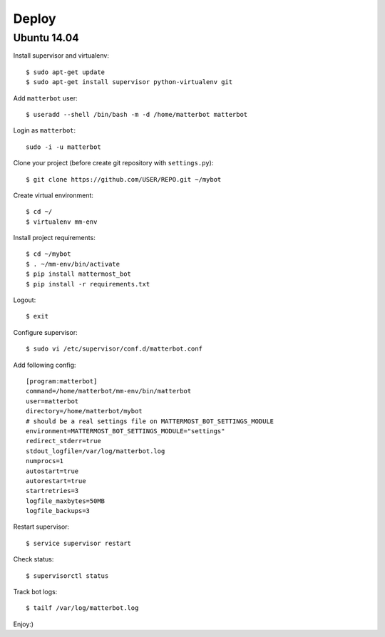Deploy
======

Ubuntu 14.04
------------

Install supervisor and virtualenv::

    $ sudo apt-get update
    $ sudo apt-get install supervisor python-virtualenv git


Add ``matterbot`` user::

    $ useradd --shell /bin/bash -m -d /home/matterbot matterbot


Login as ``matterbot``::

    sudo -i -u matterbot


Clone your project (before create git repository with ``settings.py``)::

    $ git clone https://github.com/USER/REPO.git ~/mybot


Create virtual environment::

    $ cd ~/
    $ virtualenv mm-env


Install project requirements::

    $ cd ~/mybot
    $ . ~/mm-env/bin/activate
    $ pip install mattermost_bot
    $ pip install -r requirements.txt


Logout::

    $ exit


Configure supervisor::

    $ sudo vi /etc/supervisor/conf.d/matterbot.conf

Add following config::

    [program:matterbot]
    command=/home/matterbot/mm-env/bin/matterbot
    user=matterbot
    directory=/home/matterbot/mybot
    # should be a real settings file on MATTERMOST_BOT_SETTINGS_MODULE
    environment=MATTERMOST_BOT_SETTINGS_MODULE="settings"
    redirect_stderr=true
    stdout_logfile=/var/log/matterbot.log
    numprocs=1
    autostart=true
    autorestart=true
    startretries=3
    logfile_maxbytes=50MB
    logfile_backups=3


Restart supervisor::

    $ service supervisor restart


Check status::

    $ supervisorctl status


Track bot logs::

    $ tailf /var/log/matterbot.log


Enjoy:)
